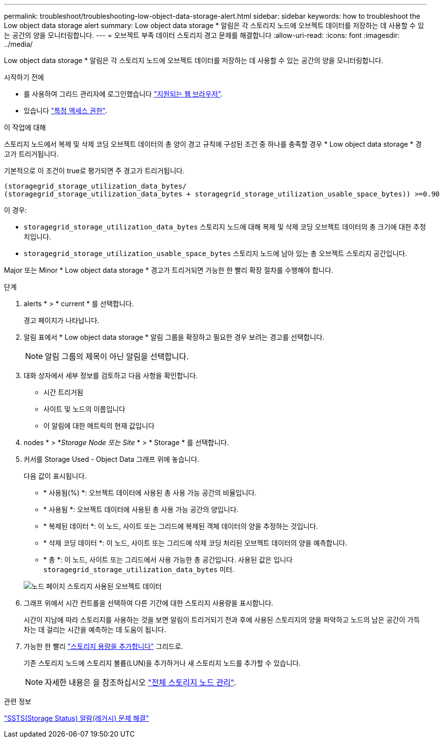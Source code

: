 ---
permalink: troubleshoot/troubleshooting-low-object-data-storage-alert.html 
sidebar: sidebar 
keywords: how to troubleshoot the Low object data storage alert 
summary: Low object data storage * 알림은 각 스토리지 노드에 오브젝트 데이터를 저장하는 데 사용할 수 있는 공간의 양을 모니터링합니다. 
---
= 오브젝트 부족 데이터 스토리지 경고 문제를 해결합니다
:allow-uri-read: 
:icons: font
:imagesdir: ../media/


[role="lead"]
Low object data storage * 알림은 각 스토리지 노드에 오브젝트 데이터를 저장하는 데 사용할 수 있는 공간의 양을 모니터링합니다.

.시작하기 전에
* 를 사용하여 그리드 관리자에 로그인했습니다 link:../admin/web-browser-requirements.html["지원되는 웹 브라우저"].
* 있습니다 link:../admin/admin-group-permissions.html["특정 액세스 권한"].


.이 작업에 대해
스토리지 노드에서 복제 및 삭제 코딩 오브젝트 데이터의 총 양이 경고 규칙에 구성된 조건 중 하나를 충족할 경우 * Low object data storage * 경고가 트리거됩니다.

기본적으로 이 조건이 true로 평가되면 주 경고가 트리거됩니다.

[listing]
----
(storagegrid_storage_utilization_data_bytes/
(storagegrid_storage_utilization_data_bytes + storagegrid_storage_utilization_usable_space_bytes)) >=0.90
----
이 경우:

* `storagegrid_storage_utilization_data_bytes` 스토리지 노드에 대해 복제 및 삭제 코딩 오브젝트 데이터의 총 크기에 대한 추정치입니다.
* `storagegrid_storage_utilization_usable_space_bytes` 스토리지 노드에 남아 있는 총 오브젝트 스토리지 공간입니다.


Major 또는 Minor * Low object data storage * 경고가 트리거되면 가능한 한 빨리 확장 절차를 수행해야 합니다.

.단계
. alerts * > * current * 를 선택합니다.
+
경고 페이지가 나타납니다.

. 알림 표에서 * Low object data storage * 알림 그룹을 확장하고 필요한 경우 보려는 경고를 선택합니다.
+

NOTE: 알림 그룹의 제목이 아닌 알림을 선택합니다.

. 대화 상자에서 세부 정보를 검토하고 다음 사항을 확인합니다.
+
** 시간 트리거됨
** 사이트 및 노드의 이름입니다
** 이 알림에 대한 메트릭의 현재 값입니다


. nodes * > *_Storage Node 또는 Site_ * > * Storage * 를 선택합니다.
. 커서를 Storage Used - Object Data 그래프 위에 놓습니다.
+
다음 값이 표시됩니다.

+
** * 사용됨(%) *: 오브젝트 데이터에 사용된 총 사용 가능 공간의 비율입니다.
** * 사용됨 *: 오브젝트 데이터에 사용된 총 사용 가능 공간의 양입니다.
** * 복제된 데이터 *: 이 노드, 사이트 또는 그리드에 복제된 객체 데이터의 양을 추정하는 것입니다.
** * 삭제 코딩 데이터 *: 이 노드, 사이트 또는 그리드에 삭제 코딩 처리된 오브젝트 데이터의 양을 예측합니다.
** * 총 *: 이 노드, 사이트 또는 그리드에서 사용 가능한 총 공간입니다. 사용된 값은 입니다 `storagegrid_storage_utilization_data_bytes` 미터.


+
image::../media/nodes_page_storage_used_object_data.png[노드 페이지 스토리지 사용된 오브젝트 데이터]

. 그래프 위에서 시간 컨트롤을 선택하여 다른 기간에 대한 스토리지 사용량을 표시합니다.
+
시간이 지남에 따라 스토리지를 사용하는 것을 보면 알림이 트리거되기 전과 후에 사용된 스토리지의 양을 파악하고 노드의 남은 공간이 가득 차는 데 걸리는 시간을 예측하는 데 도움이 됩니다.

. 가능한 한 빨리 link:../expand/guidelines-for-adding-object-capacity.html["스토리지 용량을 추가합니다"] 그리드로.
+
기존 스토리지 노드에 스토리지 볼륨(LUN)을 추가하거나 새 스토리지 노드를 추가할 수 있습니다.

+

NOTE: 자세한 내용은 을 참조하십시오 link:../admin/managing-full-storage-nodes.html["전체 스토리지 노드 관리"].



.관련 정보
link:troubleshooting-storage-status-alarm.html["SSTS(Storage Status) 알람(레거시) 문제 해결"]
